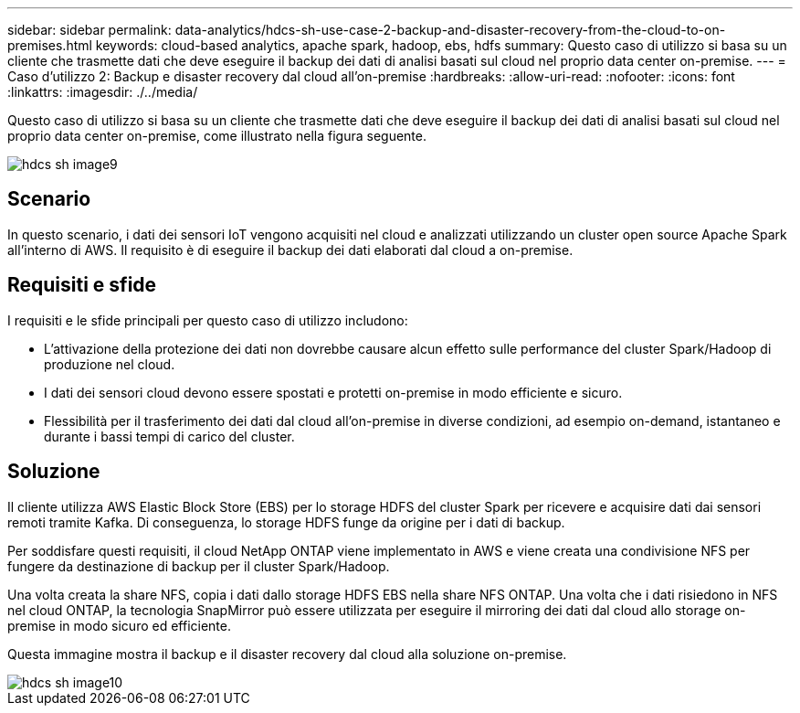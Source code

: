 ---
sidebar: sidebar 
permalink: data-analytics/hdcs-sh-use-case-2-backup-and-disaster-recovery-from-the-cloud-to-on-premises.html 
keywords: cloud-based analytics, apache spark, hadoop, ebs, hdfs 
summary: Questo caso di utilizzo si basa su un cliente che trasmette dati che deve eseguire il backup dei dati di analisi basati sul cloud nel proprio data center on-premise. 
---
= Caso d'utilizzo 2: Backup e disaster recovery dal cloud all'on-premise
:hardbreaks:
:allow-uri-read: 
:nofooter: 
:icons: font
:linkattrs: 
:imagesdir: ./../media/


[role="lead"]
Questo caso di utilizzo si basa su un cliente che trasmette dati che deve eseguire il backup dei dati di analisi basati sul cloud nel proprio data center on-premise, come illustrato nella figura seguente.

image::hdcs-sh-image9.png[hdcs sh image9]



== Scenario

In questo scenario, i dati dei sensori IoT vengono acquisiti nel cloud e analizzati utilizzando un cluster open source Apache Spark all'interno di AWS. Il requisito è di eseguire il backup dei dati elaborati dal cloud a on-premise.



== Requisiti e sfide

I requisiti e le sfide principali per questo caso di utilizzo includono:

* L'attivazione della protezione dei dati non dovrebbe causare alcun effetto sulle performance del cluster Spark/Hadoop di produzione nel cloud.
* I dati dei sensori cloud devono essere spostati e protetti on-premise in modo efficiente e sicuro.
* Flessibilità per il trasferimento dei dati dal cloud all'on-premise in diverse condizioni, ad esempio on-demand, istantaneo e durante i bassi tempi di carico del cluster.




== Soluzione

Il cliente utilizza AWS Elastic Block Store (EBS) per lo storage HDFS del cluster Spark per ricevere e acquisire dati dai sensori remoti tramite Kafka. Di conseguenza, lo storage HDFS funge da origine per i dati di backup.

Per soddisfare questi requisiti, il cloud NetApp ONTAP viene implementato in AWS e viene creata una condivisione NFS per fungere da destinazione di backup per il cluster Spark/Hadoop.

Una volta creata la share NFS, copia i dati dallo storage HDFS EBS nella share NFS ONTAP. Una volta che i dati risiedono in NFS nel cloud ONTAP, la tecnologia SnapMirror può essere utilizzata per eseguire il mirroring dei dati dal cloud allo storage on-premise in modo sicuro ed efficiente.

Questa immagine mostra il backup e il disaster recovery dal cloud alla soluzione on-premise.

image::hdcs-sh-image10.png[hdcs sh image10]
